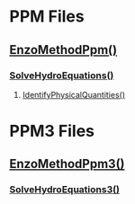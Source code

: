 * PPM Files
** [[file:enzo_EnzoMethodPpm.cpp][EnzoMethodPpm()]]
*** [[file:Grid_SolveHydroEquations.cpp][SolveHydroEquations()]]
**** [[file:Grid_IdentifyPhysicalQuantities.cpp][IdentifyPhysicalQuantities()]]
* PPM3 Files
** [[file:enzo3_EnzoMethodPpm3.cpp][EnzoMethodPpm3()]]
*** [[file:enzo3_SolveHydroEquations3.cpp][SolveHydroEquations3()]]

